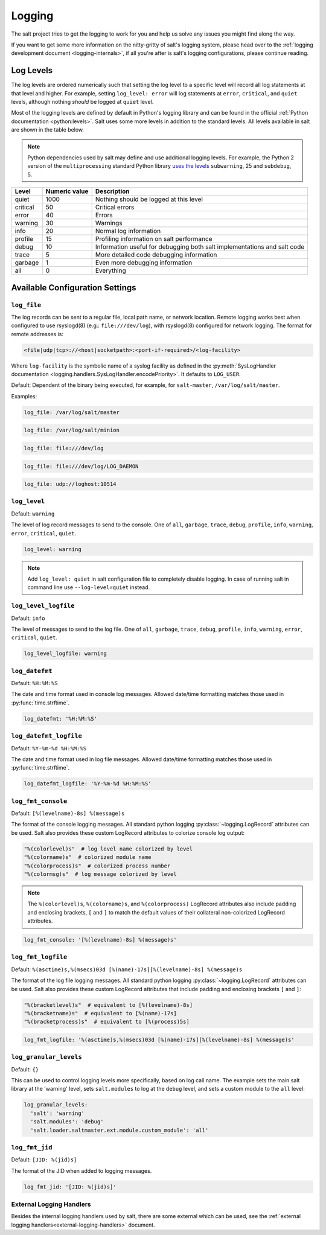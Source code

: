 .. _logging:

=======
Logging
=======

The salt project tries to get the logging to work for you and help us solve any
issues you might find along the way.

If you want to get some more information on the nitty-gritty of salt's logging
system, please head over to the :ref:`logging development
document <logging-internals>`, if all you're after is salt's logging
configurations, please continue reading.


.. conf_log:: log_levels

Log Levels
==========

The log levels are ordered numerically such that setting the log level to a
specific level will record all log statements at that level and higher.  For
example, setting ``log_level: error`` will log statements at ``error``,
``critical``, and ``quiet`` levels, although nothing *should* be logged at
``quiet`` level.

Most of the logging levels are defined by default in Python's logging library
and can be found in the official :ref:`Python documentation <python:levels>`.
Salt uses some more levels in addition to the standard levels.  All levels
available in salt are shown in the table below.

.. note::

    Python dependencies used by salt may define and use additional logging
    levels.  For example, the Python 2 version of the ``multiprocessing``
    standard Python library `uses the levels
    <https://docs.python.org/3/library/multiprocessing.html#logging>`_
    ``subwarning``, 25 and ``subdebug``, 5.

+----------+---------------+--------------------------------------------------------------------------+
| Level    | Numeric value | Description                                                              |
+==========+===============+==========================================================================+
| quiet    |          1000 | Nothing should be logged at this level                                   |
+----------+---------------+--------------------------------------------------------------------------+
| critical |            50 | Critical errors                                                          |
+----------+---------------+--------------------------------------------------------------------------+
| error    |            40 | Errors                                                                   |
+----------+---------------+--------------------------------------------------------------------------+
| warning  |            30 | Warnings                                                                 |
+----------+---------------+--------------------------------------------------------------------------+
| info     |            20 | Normal log information                                                   |
+----------+---------------+--------------------------------------------------------------------------+
| profile  |            15 | Profiling information on salt performance                                |
+----------+---------------+--------------------------------------------------------------------------+
| debug    |            10 | Information useful for debugging both salt implementations and salt code |
+----------+---------------+--------------------------------------------------------------------------+
| trace    |             5 | More detailed code debugging information                                 |
+----------+---------------+--------------------------------------------------------------------------+
| garbage  |             1 | Even more debugging information                                          |
+----------+---------------+--------------------------------------------------------------------------+
| all      |             0 | Everything                                                               |
+----------+---------------+--------------------------------------------------------------------------+

Available Configuration Settings
================================

.. conf_log:: log_file

``log_file``
------------

The log records can be sent to a regular file, local path name, or network
location.  Remote logging works best when configured to use rsyslogd(8) (e.g.:
``file:///dev/log``), with rsyslogd(8) configured for network logging.  The
format for remote addresses is:

.. code-block:: text

    <file|udp|tcp>://<host|socketpath>:<port-if-required>/<log-facility>

Where ``log-facility`` is the symbolic name of a syslog facility as defined in
the :py:meth:`SysLogHandler documentation
<logging.handlers.SysLogHandler.encodePriority>`. It defaults to ``LOG_USER``.

Default: Dependent of the binary being executed, for example, for
``salt-master``, ``/var/log/salt/master``.

Examples:

.. code-block:: yaml

    log_file: /var/log/salt/master

.. code-block:: yaml

    log_file: /var/log/salt/minion

.. code-block:: yaml

    log_file: file:///dev/log

.. code-block:: yaml

    log_file: file:///dev/log/LOG_DAEMON

.. code-block:: yaml

    log_file: udp://loghost:10514

.. conf_log:: log_level

``log_level``
-------------

Default: ``warning``

The level of log record messages to send to the console. One of ``all``,
``garbage``, ``trace``, ``debug``, ``profile``, ``info``, ``warning``,
``error``, ``critical``, ``quiet``.

.. code-block:: yaml

    log_level: warning

.. note::
    Add ``log_level: quiet`` in salt configuration file to completely disable
    logging. In case of running salt in command line use ``--log-level=quiet``
    instead.

.. conf_log:: log_level_logfile

``log_level_logfile``
---------------------

Default: ``info``

The level of messages to send to the log file. One of ``all``, ``garbage``,
``trace``, ``debug``, ``profile``, ``info``, ``warning``, ``error``,
``critical``, ``quiet``.

.. code-block:: yaml

    log_level_logfile: warning

.. conf_log:: log_datefmt

``log_datefmt``
---------------

Default: ``%H:%M:%S``

The date and time format used in console log messages. Allowed date/time
formatting matches those used in :py:func:`time.strftime`.

.. code-block:: yaml

    log_datefmt: '%H:%M:%S'

.. conf_log:: log_datefmt_logfile

``log_datefmt_logfile``
-----------------------

Default: ``%Y-%m-%d %H:%M:%S``

The date and time format used in log file messages. Allowed date/time
formatting matches those used in :py:func:`time.strftime`.

.. code-block:: yaml

    log_datefmt_logfile: '%Y-%m-%d %H:%M:%S'

.. conf_log:: log_fmt_console

``log_fmt_console``
-------------------

Default: ``[%(levelname)-8s] %(message)s``

The format of the console logging messages. All standard python logging
:py:class:`~logging.LogRecord` attributes can be used. Salt also provides these
custom LogRecord attributes to colorize console log output:

.. code-block:: python

    "%(colorlevel)s"  # log level name colorized by level
    "%(colorname)s"  # colorized module name
    "%(colorprocess)s"  # colorized process number
    "%(colormsg)s"  # log message colorized by level

.. note::
    The ``%(colorlevel)s``, ``%(colorname)s``, and ``%(colorprocess)``
    LogRecord attributes also include padding and enclosing brackets, ``[`` and
    ``]`` to match the default values of their collateral non-colorized
    LogRecord attributes.

.. code-block:: yaml

    log_fmt_console: '[%(levelname)-8s] %(message)s'

.. conf_log:: log_fmt_logfile

``log_fmt_logfile``
-------------------

Default: ``%(asctime)s,%(msecs)03d [%(name)-17s][%(levelname)-8s] %(message)s``

The format of the log file logging messages. All standard python logging
:py:class:`~logging.LogRecord` attributes can be used.  Salt also provides
these custom LogRecord attributes that include padding and enclosing brackets
``[`` and ``]``:

.. code-block:: python

    "%(bracketlevel)s"  # equivalent to [%(levelname)-8s]
    "%(bracketname)s"  # equivalent to [%(name)-17s]
    "%(bracketprocess)s"  # equivalent to [%(process)5s]

.. code-block:: yaml

    log_fmt_logfile: '%(asctime)s,%(msecs)03d [%(name)-17s][%(levelname)-8s] %(message)s'

.. conf_log:: log_granular_levels

``log_granular_levels``
-----------------------

Default: ``{}``

This can be used to control logging levels more specifically, based on log call name.  The example sets
the main salt library at the 'warning' level, sets ``salt.modules`` to log
at the ``debug`` level, and sets a custom module to the ``all`` level:

.. code-block:: yaml

  log_granular_levels:
    'salt': 'warning'
    'salt.modules': 'debug'
    'salt.loader.saltmaster.ext.module.custom_module': 'all'

.. conf_log:: log_fmt_jid

``log_fmt_jid``
-------------------

Default: ``[JID: %(jid)s]``

The format of the JID when added to logging messages.

.. code-block:: yaml

    log_fmt_jid: '[JID: %(jid)s]'

External Logging Handlers
-------------------------

Besides the internal logging handlers used by salt, there are some external
which can be used, see the :ref:`external logging handlers<external-logging-handlers>`
document.
